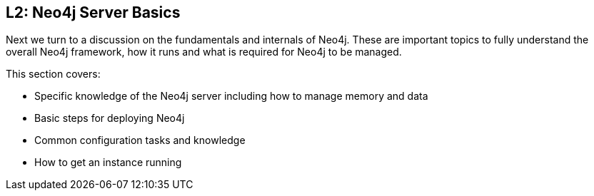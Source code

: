 == L2:  Neo4j Server Basics

Next we turn to a discussion on the fundamentals and internals of Neo4j.
These are important topics to fully understand the overall Neo4j framework, how it runs and what is required for Neo4j to be managed.

This section covers:

* Specific knowledge of the Neo4j server including how to manage memory and data
* Basic steps for deploying Neo4j
* Common configuration tasks and knowledge
* How to get an instance running
